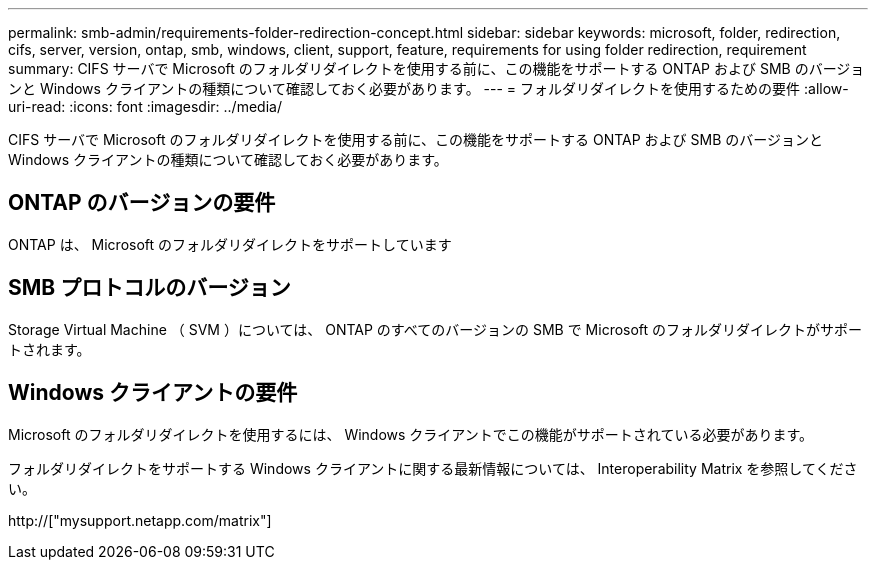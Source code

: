---
permalink: smb-admin/requirements-folder-redirection-concept.html 
sidebar: sidebar 
keywords: microsoft, folder, redirection, cifs, server, version, ontap, smb, windows, client, support, feature, requirements for using folder redirection, requirement 
summary: CIFS サーバで Microsoft のフォルダリダイレクトを使用する前に、この機能をサポートする ONTAP および SMB のバージョンと Windows クライアントの種類について確認しておく必要があります。 
---
= フォルダリダイレクトを使用するための要件
:allow-uri-read: 
:icons: font
:imagesdir: ../media/


[role="lead"]
CIFS サーバで Microsoft のフォルダリダイレクトを使用する前に、この機能をサポートする ONTAP および SMB のバージョンと Windows クライアントの種類について確認しておく必要があります。



== ONTAP のバージョンの要件

ONTAP は、 Microsoft のフォルダリダイレクトをサポートしています



== SMB プロトコルのバージョン

Storage Virtual Machine （ SVM ）については、 ONTAP のすべてのバージョンの SMB で Microsoft のフォルダリダイレクトがサポートされます。



== Windows クライアントの要件

Microsoft のフォルダリダイレクトを使用するには、 Windows クライアントでこの機能がサポートされている必要があります。

フォルダリダイレクトをサポートする Windows クライアントに関する最新情報については、 Interoperability Matrix を参照してください。

http://["mysupport.netapp.com/matrix"]
